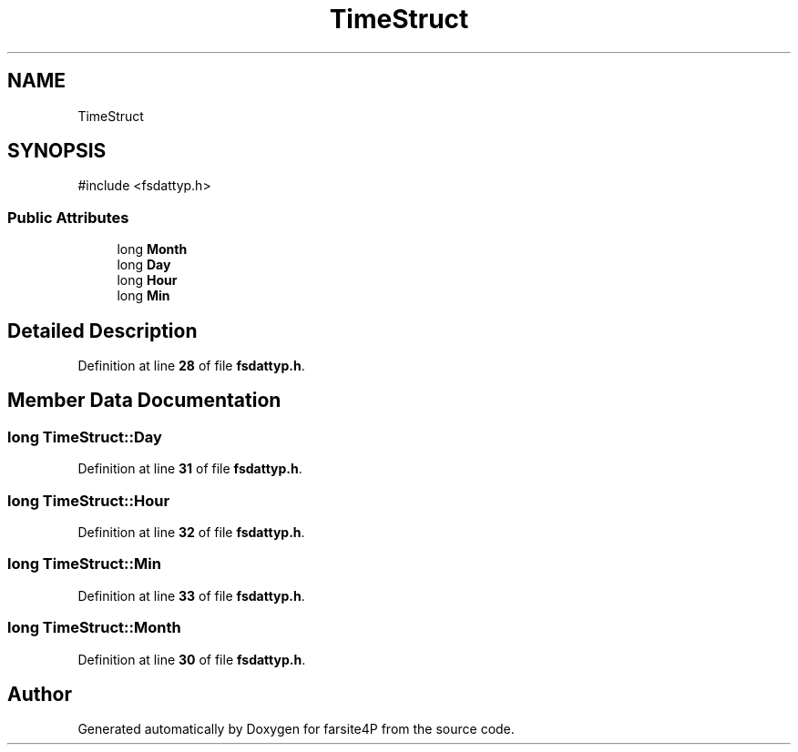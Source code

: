 .TH "TimeStruct" 3 "farsite4P" \" -*- nroff -*-
.ad l
.nh
.SH NAME
TimeStruct
.SH SYNOPSIS
.br
.PP
.PP
\fR#include <fsdattyp\&.h>\fP
.SS "Public Attributes"

.in +1c
.ti -1c
.RI "long \fBMonth\fP"
.br
.ti -1c
.RI "long \fBDay\fP"
.br
.ti -1c
.RI "long \fBHour\fP"
.br
.ti -1c
.RI "long \fBMin\fP"
.br
.in -1c
.SH "Detailed Description"
.PP 
Definition at line \fB28\fP of file \fBfsdattyp\&.h\fP\&.
.SH "Member Data Documentation"
.PP 
.SS "long TimeStruct::Day"

.PP
Definition at line \fB31\fP of file \fBfsdattyp\&.h\fP\&.
.SS "long TimeStruct::Hour"

.PP
Definition at line \fB32\fP of file \fBfsdattyp\&.h\fP\&.
.SS "long TimeStruct::Min"

.PP
Definition at line \fB33\fP of file \fBfsdattyp\&.h\fP\&.
.SS "long TimeStruct::Month"

.PP
Definition at line \fB30\fP of file \fBfsdattyp\&.h\fP\&.

.SH "Author"
.PP 
Generated automatically by Doxygen for farsite4P from the source code\&.
